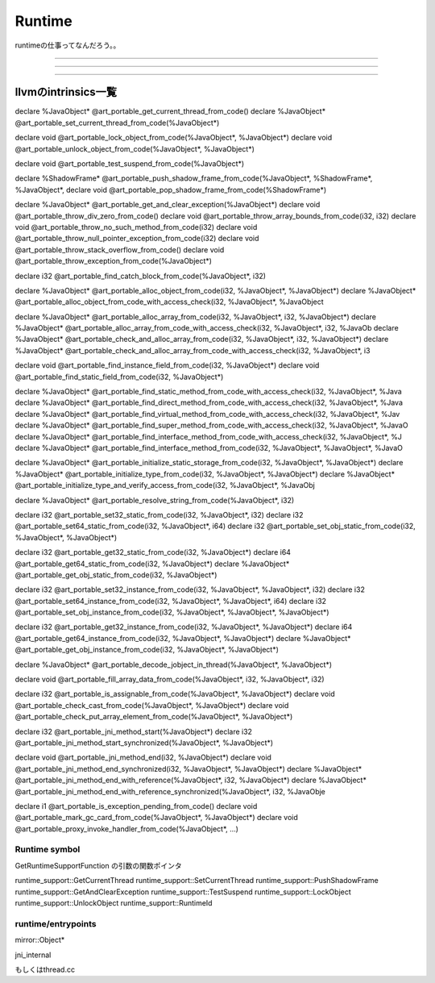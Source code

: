 Runtime
###############################################################################

runtimeの仕事ってなんだろう。。


*******************************************************************************

===============================================================================

===============================================================================


llvmのintrinsics一覧
*******************************************************************************

declare %JavaObject* @art_portable_get_current_thread_from_code()
declare %JavaObject* @art_portable_set_current_thread_from_code(%JavaObject*)

declare void @art_portable_lock_object_from_code(%JavaObject*, %JavaObject*)
declare void @art_portable_unlock_object_from_code(%JavaObject*, %JavaObject*)

declare void @art_portable_test_suspend_from_code(%JavaObject*)

declare %ShadowFrame* @art_portable_push_shadow_frame_from_code(%JavaObject*, %ShadowFrame*, %JavaObject*,
declare void @art_portable_pop_shadow_frame_from_code(%ShadowFrame*)



declare %JavaObject* @art_portable_get_and_clear_exception(%JavaObject*)
declare void @art_portable_throw_div_zero_from_code()
declare void @art_portable_throw_array_bounds_from_code(i32, i32)
declare void @art_portable_throw_no_such_method_from_code(i32)
declare void @art_portable_throw_null_pointer_exception_from_code(i32)
declare void @art_portable_throw_stack_overflow_from_code()
declare void @art_portable_throw_exception_from_code(%JavaObject*)

declare i32 @art_portable_find_catch_block_from_code(%JavaObject*, i32)



declare %JavaObject* @art_portable_alloc_object_from_code(i32, %JavaObject*, %JavaObject*)
declare %JavaObject* @art_portable_alloc_object_from_code_with_access_check(i32, %JavaObject*, %JavaObject

declare %JavaObject* @art_portable_alloc_array_from_code(i32, %JavaObject*, i32, %JavaObject*)
declare %JavaObject* @art_portable_alloc_array_from_code_with_access_check(i32, %JavaObject*, i32, %JavaOb
declare %JavaObject* @art_portable_check_and_alloc_array_from_code(i32, %JavaObject*, i32, %JavaObject*)
declare %JavaObject* @art_portable_check_and_alloc_array_from_code_with_access_check(i32, %JavaObject*, i3

declare void @art_portable_find_instance_field_from_code(i32, %JavaObject*)
declare void @art_portable_find_static_field_from_code(i32, %JavaObject*)

declare %JavaObject* @art_portable_find_static_method_from_code_with_access_check(i32, %JavaObject*, %Java
declare %JavaObject* @art_portable_find_direct_method_from_code_with_access_check(i32, %JavaObject*, %Java
declare %JavaObject* @art_portable_find_virtual_method_from_code_with_access_check(i32, %JavaObject*, %Jav
declare %JavaObject* @art_portable_find_super_method_from_code_with_access_check(i32, %JavaObject*, %JavaO
declare %JavaObject* @art_portable_find_interface_method_from_code_with_access_check(i32, %JavaObject*, %J
declare %JavaObject* @art_portable_find_interface_method_from_code(i32, %JavaObject*, %JavaObject*, %JavaO

declare %JavaObject* @art_portable_initialize_static_storage_from_code(i32, %JavaObject*, %JavaObject*)
declare %JavaObject* @art_portable_initialize_type_from_code(i32, %JavaObject*, %JavaObject*)
declare %JavaObject* @art_portable_initialize_type_and_verify_access_from_code(i32, %JavaObject*, %JavaObj

declare %JavaObject* @art_portable_resolve_string_from_code(%JavaObject*, i32)

declare i32 @art_portable_set32_static_from_code(i32, %JavaObject*, i32)
declare i32 @art_portable_set64_static_from_code(i32, %JavaObject*, i64)
declare i32 @art_portable_set_obj_static_from_code(i32, %JavaObject*, %JavaObject*)

declare i32 @art_portable_get32_static_from_code(i32, %JavaObject*)
declare i64 @art_portable_get64_static_from_code(i32, %JavaObject*)
declare %JavaObject* @art_portable_get_obj_static_from_code(i32, %JavaObject*)

declare i32 @art_portable_set32_instance_from_code(i32, %JavaObject*, %JavaObject*, i32)
declare i32 @art_portable_set64_instance_from_code(i32, %JavaObject*, %JavaObject*, i64)
declare i32 @art_portable_set_obj_instance_from_code(i32, %JavaObject*, %JavaObject*, %JavaObject*)

declare i32 @art_portable_get32_instance_from_code(i32, %JavaObject*, %JavaObject*)
declare i64 @art_portable_get64_instance_from_code(i32, %JavaObject*, %JavaObject*)
declare %JavaObject* @art_portable_get_obj_instance_from_code(i32, %JavaObject*, %JavaObject*)

declare %JavaObject* @art_portable_decode_jobject_in_thread(%JavaObject*, %JavaObject*)

declare void @art_portable_fill_array_data_from_code(%JavaObject*, i32, %JavaObject*, i32)


declare i32 @art_portable_is_assignable_from_code(%JavaObject*, %JavaObject*)
declare void @art_portable_check_cast_from_code(%JavaObject*, %JavaObject*)
declare void @art_portable_check_put_array_element_from_code(%JavaObject*, %JavaObject*)


declare i32 @art_portable_jni_method_start(%JavaObject*)
declare i32 @art_portable_jni_method_start_synchronized(%JavaObject*, %JavaObject*)

declare void @art_portable_jni_method_end(i32, %JavaObject*)
declare void @art_portable_jni_method_end_synchronized(i32, %JavaObject*, %JavaObject*)
declare %JavaObject* @art_portable_jni_method_end_with_reference(%JavaObject*, i32, %JavaObject*)
declare %JavaObject* @art_portable_jni_method_end_with_reference_synchronized(%JavaObject*, i32, %JavaObje


declare i1 @art_portable_is_exception_pending_from_code()
declare void @art_portable_mark_gc_card_from_code(%JavaObject*, %JavaObject*)
declare void @art_portable_proxy_invoke_handler_from_code(%JavaObject*, ...)



Runtime symbol
===============================================================================

GetRuntimeSupportFunction の引数の関数ポインタ

runtime_support::GetCurrentThread
runtime_support::SetCurrentThread
runtime_support::PushShadowFrame
runtime_support::GetAndClearException
runtime_support::TestSuspend
runtime_support::LockObject
runtime_support::UnlockObject
runtime_support::RuntimeId

runtime/entrypoints
===============================================================================

mirror::Object*


jni_internal

もしくはthread.cc



===============================================================================
===============================================================================
